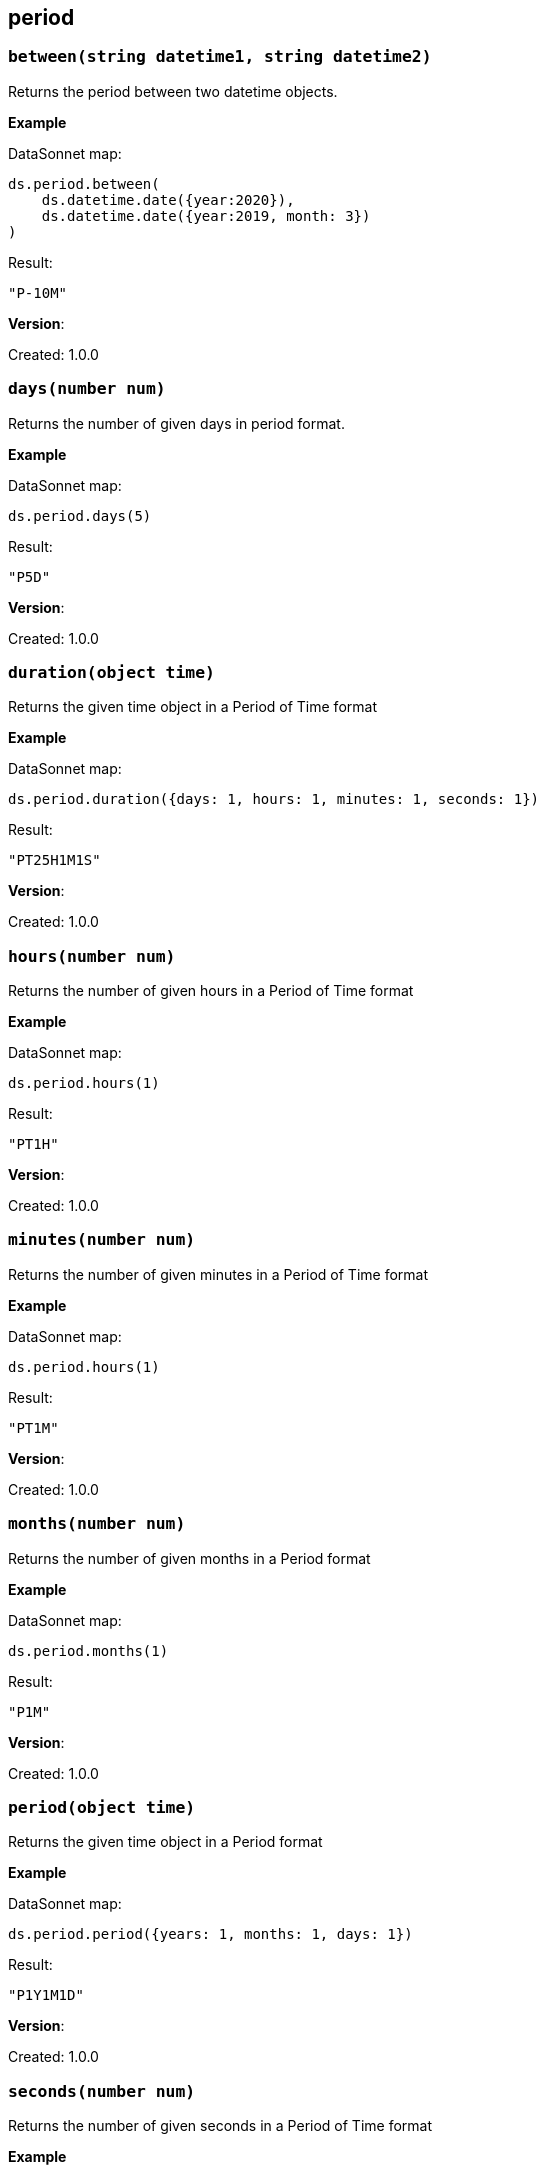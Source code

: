 ## period

### `between(string datetime1, string datetime2)`
Returns the period between two datetime objects.

*Example*

.DataSonnet map:
------------------------
ds.period.between(
    ds.datetime.date({year:2020}),
    ds.datetime.date({year:2019, month: 3})
)
------------------------
.Result:
------------------------
"P-10M"
------------------------

*Version*:

Created: 1.0.0

### `days(number num)`
Returns the number of given days in period format.

*Example*

.DataSonnet map:
------------------------
ds.period.days(5)
------------------------
.Result:
------------------------
"P5D"
------------------------

*Version*:

Created: 1.0.0

### `duration(object time)`
Returns the given time object in a Period of Time format

*Example*

.DataSonnet map:
------------------------
ds.period.duration({days: 1, hours: 1, minutes: 1, seconds: 1})
------------------------
.Result:
------------------------
"PT25H1M1S"
------------------------

*Version*:

Created: 1.0.0

### `hours(number num)`
Returns the number of given hours in a Period of Time format

*Example*

.DataSonnet map:
------------------------
ds.period.hours(1)
------------------------
.Result:
------------------------
"PT1H"
------------------------

*Version*:

Created: 1.0.0

### `minutes(number num)`
Returns the number of given minutes in a Period of Time format

*Example*

.DataSonnet map:
------------------------
ds.period.hours(1)
------------------------
.Result:
------------------------
"PT1M"
------------------------

*Version*:

Created: 1.0.0

### `months(number num)`
Returns the number of given months in a Period format

*Example*

.DataSonnet map:
------------------------
ds.period.months(1)
------------------------
.Result:
------------------------
"P1M"
------------------------

*Version*:

Created: 1.0.0

### `period(object time)`
Returns the given time object in a Period format

*Example*

.DataSonnet map:
------------------------
ds.period.period({years: 1, months: 1, days: 1})
------------------------
.Result:
------------------------
"P1Y1M1D"
------------------------

*Version*:

Created: 1.0.0

### `seconds(number num)`
Returns the number of given seconds in a Period of Time format

*Example*

.DataSonnet map:
------------------------
ds.period.seconds(1)
------------------------
.Result:
------------------------
"PT1S"
------------------------

*Version*:

Created: 1.0.0

### `years(number num)`
Returns the number of given years in a Period format

*Example*

.DataSonnet map:
------------------------
ds.period.years(1)
------------------------
.Result:
------------------------
"P1Y"
------------------------

*Version*:

Created: 1.0.0

